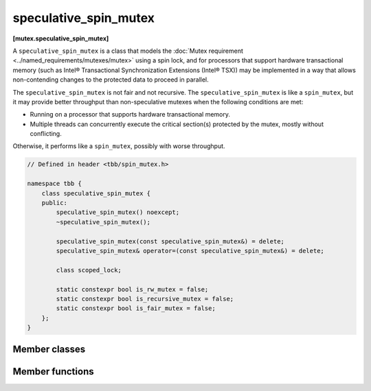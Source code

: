 ======================
speculative_spin_mutex
======================
**[mutex.speculative_spin_mutex]**

A ``speculative_spin_mutex`` is a class that models the :doc:`Mutex requirement <../named_requirements/mutexes/mutex>` using a spin lock,
and for processors that support hardware transactional memory (such as Intel® Transactional Synchronization Extensions (Intel® TSX))
may be implemented in a way that allows non-contending changes to the protected data to proceed in parallel.

The ``speculative_spin_mutex`` is not fair and not recursive.
The ``speculative_spin_mutex`` is like a ``spin_mutex``, but it may provide better throughput than
non-speculative mutexes when the following conditions are met:

* Running on a processor that supports hardware transactional memory.
* Multiple threads can concurrently execute the critical section(s) protected by the mutex, mostly without conflicting.

Otherwise, it performs like a ``spin_mutex``, possibly with worse throughput.

.. code:: cpp

    // Defined in header <tbb/spin_mutex.h>

    namespace tbb {
        class speculative_spin_mutex {
        public:
            speculative_spin_mutex() noexcept;
            ~speculative_spin_mutex();

            speculative_spin_mutex(const speculative_spin_mutex&) = delete;
            speculative_spin_mutex& operator=(const speculative_spin_mutex&) = delete;

            class scoped_lock;

            static constexpr bool is_rw_mutex = false;
            static constexpr bool is_recursive_mutex = false;
            static constexpr bool is_fair_mutex = false;
        };
    }

Member classes
--------------

.. cpp:class:: scoped_lock

    Corresponding ``scoped_lock`` class. See the :doc:`Mutex requirement <../named_requirements/mutexes/mutex>`.

Member functions
----------------

.. cpp:function:: speculative_spin_mutex()

    Constructs ``speculative_spin_mutex`` with unlocked state.

.. cpp:function:: ~speculative_spin_mutex()

    Destroys an unlocked ``speculative_spin_mutex``.

